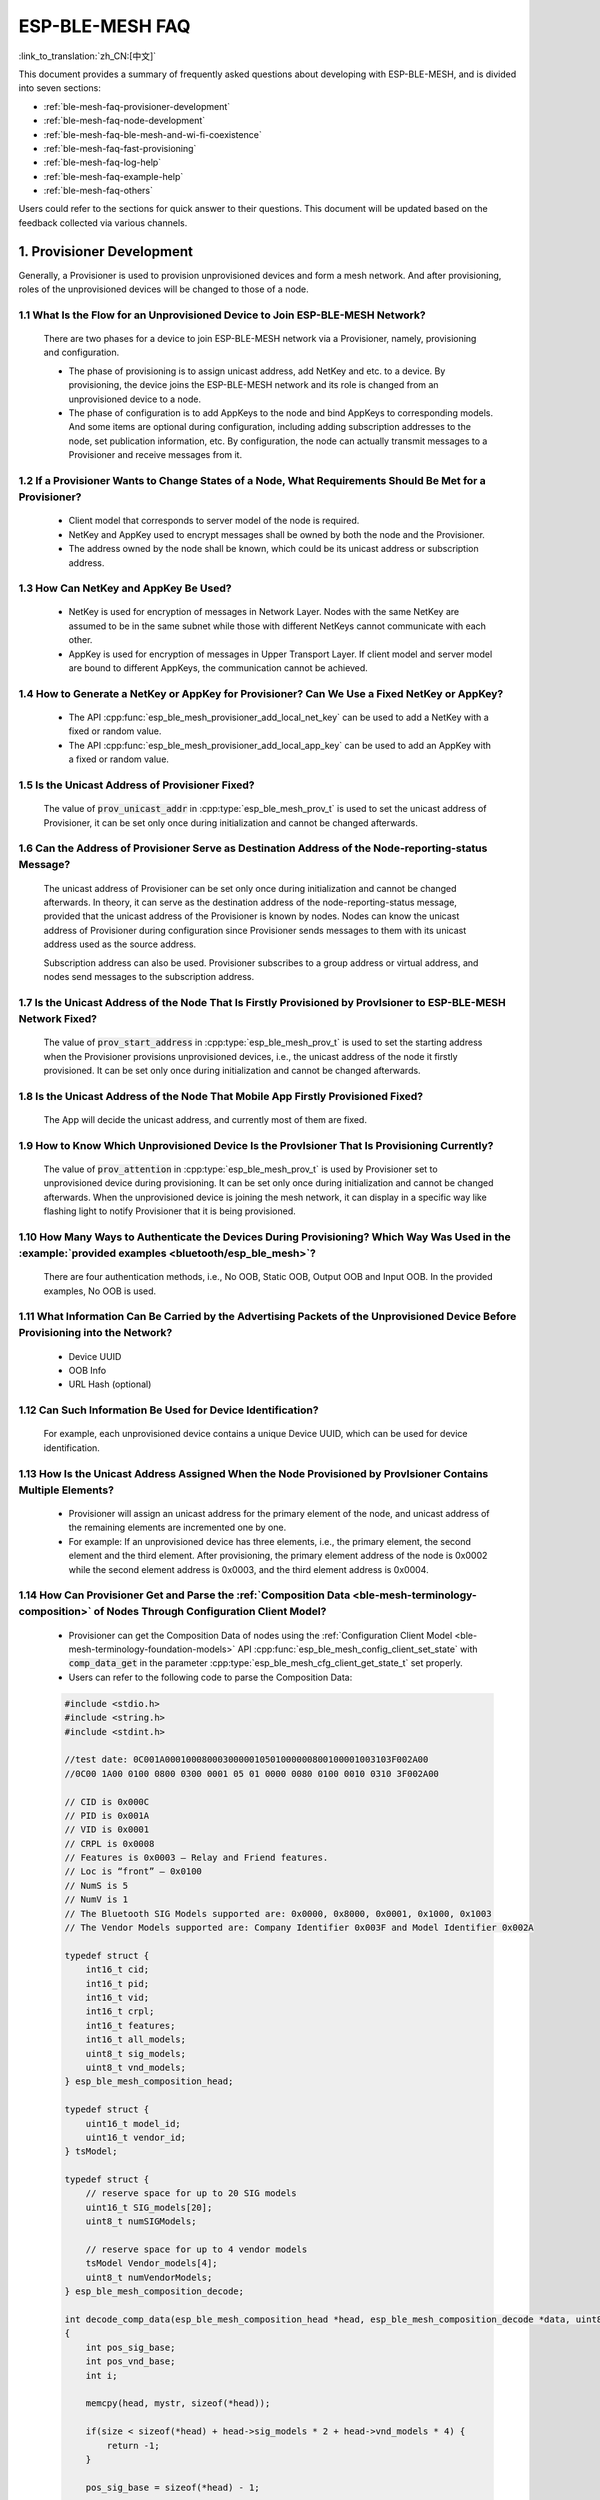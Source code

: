 ESP-BLE-MESH FAQ
================

:link_to_translation:`zh_CN:[中文]`

This document provides a summary of frequently asked questions about developing with ESP-BLE-MESH, and is divided into seven sections:

* :ref:`ble-mesh-faq-provisioner-development`
* :ref:`ble-mesh-faq-node-development`
* :ref:`ble-mesh-faq-ble-mesh-and-wi-fi-coexistence`
* :ref:`ble-mesh-faq-fast-provisioning`
* :ref:`ble-mesh-faq-log-help`
* :ref:`ble-mesh-faq-example-help`
* :ref:`ble-mesh-faq-others`

Users could refer to the sections for quick answer to their questions. This document will be updated based on the feedback collected via various channels.


.. _ble-mesh-faq-provisioner-development:

1. Provisioner Development
--------------------------

Generally, a Provisioner is used to provision unprovisioned devices and form a mesh network. And after provisioning, roles of the unprovisioned devices will be changed to those of a node.

1.1 What Is the Flow for an Unprovisioned Device to Join ESP-BLE-MESH Network?
^^^^^^^^^^^^^^^^^^^^^^^^^^^^^^^^^^^^^^^^^^^^^^^^^^^^^^^^^^^^^^^^^^^^^^^^^^^^^^

    There are two phases for a device to join ESP-BLE-MESH network via a Provisioner, namely, provisioning and configuration.

    - The phase of provisioning is to assign unicast address, add NetKey and etc. to a device. By provisioning, the device joins the ESP-BLE-MESH network and its role is changed from an unprovisioned device to a node.

    - The phase of configuration is to add AppKeys to the node and bind AppKeys to corresponding models. And some items are optional during configuration, including adding subscription addresses to the node, set publication information, etc. By configuration, the node can actually transmit messages to a Provisioner and receive messages from it.

1.2 If a Provisioner Wants to Change States of a Node, What Requirements Should Be Met for a Provisioner?
^^^^^^^^^^^^^^^^^^^^^^^^^^^^^^^^^^^^^^^^^^^^^^^^^^^^^^^^^^^^^^^^^^^^^^^^^^^^^^^^^^^^^^^^^^^^^^^^^^^^^^^^^

    - Client model that corresponds to server model of the node is required.
    - NetKey and AppKey used to encrypt messages shall be owned by both the node and the Provisioner.
    - The address owned by the node shall be known, which could be its unicast address or subscription address.

1.3 How Can NetKey and AppKey Be Used?
^^^^^^^^^^^^^^^^^^^^^^^^^^^^^^^^^^^^^^

    - NetKey is used for encryption of messages in Network Layer. Nodes with the same NetKey are assumed to be in the same subnet while those with different NetKeys cannot communicate with each other.
    - AppKey is used for encryption of messages in Upper Transport Layer. If client model and server model are bound to different AppKeys, the communication cannot be achieved.

1.4 How to Generate a NetKey or AppKey for Provisioner? Can We Use a Fixed NetKey or AppKey?
^^^^^^^^^^^^^^^^^^^^^^^^^^^^^^^^^^^^^^^^^^^^^^^^^^^^^^^^^^^^^^^^^^^^^^^^^^^^^^^^^^^^^^^^^^^^

    - The API :cpp:func:`esp_ble_mesh_provisioner_add_local_net_key` can be used to add a NetKey with a fixed or random value.
    - The API :cpp:func:`esp_ble_mesh_provisioner_add_local_app_key` can be used to add an AppKey with a fixed or random value.

1.5 Is the Unicast Address of Provisioner Fixed?
^^^^^^^^^^^^^^^^^^^^^^^^^^^^^^^^^^^^^^^^^^^^^^^^

    The value of :code:`prov_unicast_addr` in :cpp:type:`esp_ble_mesh_prov_t` is used to set the unicast address of Provisioner, it can be set only once during initialization and cannot be changed afterwards.

1.6 Can the Address of Provisioner Serve as Destination Address of the Node-reporting-status Message?
^^^^^^^^^^^^^^^^^^^^^^^^^^^^^^^^^^^^^^^^^^^^^^^^^^^^^^^^^^^^^^^^^^^^^^^^^^^^^^^^^^^^^^^^^^^^^^^^^^^^^^

    The unicast address of Provisioner can be set only once during initialization and cannot be changed afterwards. In theory, it can serve as the destination address of the node-reporting-status message, provided that the unicast address of the Provisioner is known by nodes. Nodes can know the unicast address of Provisioner during configuration since Provisioner sends messages to them with its unicast address used as the source address.

    Subscription address can also be used. Provisioner subscribes to a group address or virtual address, and nodes send messages to the subscription address.

1.7 Is the Unicast Address of the Node That Is Firstly Provisioned by ProvIsioner to ESP-BLE-MESH Network Fixed?
^^^^^^^^^^^^^^^^^^^^^^^^^^^^^^^^^^^^^^^^^^^^^^^^^^^^^^^^^^^^^^^^^^^^^^^^^^^^^^^^^^^^^^^^^^^^^^^^^^^^^^^^^^^^^^^^^

    The value of :code:`prov_start_address` in :cpp:type:`esp_ble_mesh_prov_t` is used to set the starting address when the Provisioner provisions unprovisioned devices, i.e., the unicast address of the node it firstly provisioned. It can be set only once during initialization and cannot be changed afterwards.

1.8 Is the Unicast Address of the Node That Mobile App Firstly Provisioned Fixed?
^^^^^^^^^^^^^^^^^^^^^^^^^^^^^^^^^^^^^^^^^^^^^^^^^^^^^^^^^^^^^^^^^^^^^^^^^^^^^^^^^

    The App will decide the unicast address, and currently most of them are fixed.

1.9 How to Know Which Unprovisioned Device Is the ProvIsioner That Is Provisioning Currently?
^^^^^^^^^^^^^^^^^^^^^^^^^^^^^^^^^^^^^^^^^^^^^^^^^^^^^^^^^^^^^^^^^^^^^^^^^^^^^^^^^^^^^^^^^^^^^

    The value of :code:`prov_attention` in :cpp:type:`esp_ble_mesh_prov_t` is used by Provisioner set to unprovisioned device during provisioning. It can be set only once during initialization and cannot be changed afterwards. When the unprovisioned device is joining the mesh network, it can display in a specific way like flashing light to notify Provisioner that it is being provisioned.

1.10 How Many Ways to Authenticate the Devices During Provisioning? Which Way Was Used in the :example:`provided examples <bluetooth/esp_ble_mesh>`?
^^^^^^^^^^^^^^^^^^^^^^^^^^^^^^^^^^^^^^^^^^^^^^^^^^^^^^^^^^^^^^^^^^^^^^^^^^^^^^^^^^^^^^^^^^^^^^^^^^^^^^^^^^^^^^^^^^^^^^^^^^^^^^^^^^^^^^^^^^^^^^^^^^^^

    There are four authentication methods, i.e., No OOB, Static OOB, Output OOB and Input OOB. In the provided examples, No OOB is used.

1.11 What Information Can Be Carried by the Advertising Packets of the Unprovisioned Device Before Provisioning into the Network?
^^^^^^^^^^^^^^^^^^^^^^^^^^^^^^^^^^^^^^^^^^^^^^^^^^^^^^^^^^^^^^^^^^^^^^^^^^^^^^^^^^^^^^^^^^^^^^^^^^^^^^^^^^^^^^^^^^^^^^^^^^^^^^^^^

    - Device UUID
    - OOB Info
    - URL Hash (optional)

1.12 Can Such Information Be Used for Device Identification?
^^^^^^^^^^^^^^^^^^^^^^^^^^^^^^^^^^^^^^^^^^^^^^^^^^^^^^^^^^^^

    For example, each unprovisioned device contains a unique Device UUID, which can be used for device identification.

1.13 How Is the Unicast Address Assigned When the Node Provisioned by ProvIsioner Contains Multiple Elements?
^^^^^^^^^^^^^^^^^^^^^^^^^^^^^^^^^^^^^^^^^^^^^^^^^^^^^^^^^^^^^^^^^^^^^^^^^^^^^^^^^^^^^^^^^^^^^^^^^^^^^^^^^^^^^

    - Provisioner will assign an unicast address for the primary element of the node, and unicast address of the remaining elements are incremented one by one.
    - For example: If an unprovisioned device has three elements, i.e., the primary element, the second element and the third element. After provisioning, the primary element address of the node is 0x0002 while the second element address is 0x0003, and the third element address is 0x0004.

1.14 How Can Provisioner Get and Parse the :ref:`Composition Data <ble-mesh-terminology-composition>` of Nodes Through Configuration Client Model?
^^^^^^^^^^^^^^^^^^^^^^^^^^^^^^^^^^^^^^^^^^^^^^^^^^^^^^^^^^^^^^^^^^^^^^^^^^^^^^^^^^^^^^^^^^^^^^^^^^^^^^^^^^^^^^^^^^^^^^^^^^^^^^^^^^^^^^^^^^^^^^^^^^

    - Provisioner can get the Composition Data of nodes using the :ref:`Configuration Client Model <ble-mesh-terminology-foundation-models>` API :cpp:func:`esp_ble_mesh_config_client_set_state` with :code:`comp_data_get` in the parameter :cpp:type:`esp_ble_mesh_cfg_client_get_state_t` set properly.
    - Users can refer to the following code to parse the Composition Data:

    .. code:: c

        #include <stdio.h>
        #include <string.h>
        #include <stdint.h>

        //test date: 0C001A0001000800030000010501000000800100001003103F002A00
        //0C00 1A00 0100 0800 0300 0001 05 01 0000 0080 0100 0010 0310 3F002A00

        // CID is 0x000C
        // PID is 0x001A
        // VID is 0x0001
        // CRPL is 0x0008
        // Features is 0x0003 – Relay and Friend features.
        // Loc is “front” – 0x0100
        // NumS is 5
        // NumV is 1
        // The Bluetooth SIG Models supported are: 0x0000, 0x8000, 0x0001, 0x1000, 0x1003
        // The Vendor Models supported are: Company Identifier 0x003F and Model Identifier 0x002A

        typedef struct {
            int16_t cid;
            int16_t pid;
            int16_t vid;
            int16_t crpl;
            int16_t features;
            int16_t all_models;
            uint8_t sig_models;
            uint8_t vnd_models;
        } esp_ble_mesh_composition_head;

        typedef struct {
            uint16_t model_id;
            uint16_t vendor_id;
        } tsModel;

        typedef struct {
            // reserve space for up to 20 SIG models
            uint16_t SIG_models[20];
            uint8_t numSIGModels;

            // reserve space for up to 4 vendor models
            tsModel Vendor_models[4];
            uint8_t numVendorModels;
        } esp_ble_mesh_composition_decode;

        int decode_comp_data(esp_ble_mesh_composition_head *head, esp_ble_mesh_composition_decode *data, uint8_t *mystr, int size)
        {
            int pos_sig_base;
            int pos_vnd_base;
            int i;

            memcpy(head, mystr, sizeof(*head));

            if(size < sizeof(*head) + head->sig_models * 2 + head->vnd_models * 4) {
                return -1;
            }

            pos_sig_base = sizeof(*head) - 1;

            for(i = 1; i < head->sig_models * 2; i = i + 2) {
                data->SIG_models[i/2] = mystr[i + pos_sig_base] | (mystr[i + pos_sig_base + 1] << 8);
                printf("%d: %4.4x\n", i/2, data->SIG_models[i/2]);
            }

            pos_vnd_base = head->sig_models * 2 + pos_sig_base;

            for(i = 1; i < head->vnd_models * 2; i = i + 2) {
                data->Vendor_models[i/2].model_id = mystr[i + pos_vnd_base] | (mystr[i + pos_vnd_base + 1] << 8);
                printf("%d: %4.4x\n", i/2, data->Vendor_models[i/2].model_id);

                data->Vendor_models[i/2].vendor_id = mystr[i + pos_vnd_base + 2] | (mystr[i + pos_vnd_base + 3] << 8);
                printf("%d: %4.4x\n", i/2, data->Vendor_models[i/2].vendor_id);
            }

            return 0;
        }

        void app_main(void)
        {
            esp_ble_mesh_composition_head head = {0};
            esp_ble_mesh_composition_decode data = {0};
            uint8_t mystr[] = { 0x0C, 0x00, 0x1A, 0x00,
                                0x01, 0x00, 0x08, 0x00,
                                0x03, 0x00, 0x00, 0x01,
                                0x05, 0x01, 0x00, 0x00,
                                0x00, 0x80, 0x01, 0x00,
                                0x00, 0x10, 0x03, 0x10,
                                0x3F, 0x00, 0x2A, 0x00};
            int ret;

            ret = decode_comp_data(&head, &data, mystr, sizeof(mystr));
            if (ret == -1) {
                printf("decode_comp_data error");
            }
        }

1.15 How Can Provisioner Further Configure Nodes Through Obtained Composition Data?
^^^^^^^^^^^^^^^^^^^^^^^^^^^^^^^^^^^^^^^^^^^^^^^^^^^^^^^^^^^^^^^^^^^^^^^^^^^^^^^^^^^^

    Provisioner do the following configuration by calling the :ref:`Configuration Client Model <ble-mesh-terminology-foundation-models>` API :cpp:func:`esp_ble_mesh_config_client_set_state`.

    - Add AppKey to nodes with :code:`app_key_add` in the parameter :cpp:type:`esp_ble_mesh_cfg_client_set_state_t` set properly.
    - Add subscription address to the models of nodes with :code:`model_sub_add` in the parameter :cpp:type:`esp_ble_mesh_cfg_client_set_state_t` set properly.
    - Set publication information to the models of nodes with :code:`model_pub_set` in the parameter :cpp:type:`esp_ble_mesh_cfg_client_set_state_t` set properly.

1.16 Can Nodes Add Corresponding Configurations for Themselves?
^^^^^^^^^^^^^^^^^^^^^^^^^^^^^^^^^^^^^^^^^^^^^^^^^^^^^^^^^^^^^^^

    This method can be used in special cases like testing period.

    - Here is an example to show nodes add new group addresses for their models.

    .. code:: c

        esp_err_t example_add_fast_prov_group_address(uint16_t model_id, uint16_t group_addr)
        {
            const esp_ble_mesh_comp_t *comp = NULL;
            esp_ble_mesh_elem_t *element = NULL;
            esp_ble_mesh_model_t *model = NULL;
            int i, j;

            if (!ESP_BLE_MESH_ADDR_IS_GROUP(group_addr)) {
                return ESP_ERR_INVALID_ARG;
            }

            comp = esp_ble_mesh_get_composition_data();
            if (!comp) {
                return ESP_FAIL;
            }

            for (i = 0; i < comp->element_count; i++) {
                element = &comp->elements[i];
                model = esp_ble_mesh_find_sig_model(element, model_id);
                if (!model) {
                    continue;
                }
                for (j = 0; j < ARRAY_SIZE(model->groups); j++) {
                    if (model->groups[j] == group_addr) {
                        break;
                    }
                }
                if (j != ARRAY_SIZE(model->groups)) {
                    ESP_LOGW(TAG, "%s: Group address already exists, element index: %d", __func__, i);
                    continue;
                }
                for (j = 0; j < ARRAY_SIZE(model->groups); j++) {
                    if (model->groups[j] == ESP_BLE_MESH_ADDR_UNASSIGNED) {
                        model->groups[j] = group_addr;
                        break;
                    }
                }
                if (j == ARRAY_SIZE(model->groups)) {
                    ESP_LOGE(TAG, "%s: Model is full of group addresses, element index: %d", __func__, i);
                }
            }

            return ESP_OK;
        }

.. note::

    When the NVS storage of the node is enabled, group address added and AppKey bound by this method will not be saved in the NVS when the device is powered off currently. These configuration information can only be saved if they are configured by Configuration Client Model.

1.17 How Does Provisioner Control Nodes by Grouping?
^^^^^^^^^^^^^^^^^^^^^^^^^^^^^^^^^^^^^^^^^^^^^^^^^^^^

    Generally there are two approaches to implement group control in ESP-BLE-MESH network, group address approach and virtual address approach. And supposing there are 10 devices, i.e., five devices with blue lights and five devices with red lights.

    - Method 1: 5 blue lights can subscribe to a group address, 5 red lights subscribe to another one. By sending messages to different group addresses, Provisioner can realize group control.

    - Method 2: 5 blue lights can subscribe to a virtual address, 5 red lights subscribe to another one. By sending messages to different virtual addresses, Provisioner can realize group control.

1.18 How Does Provisioner Add Nodes to Multiple Subnets?
^^^^^^^^^^^^^^^^^^^^^^^^^^^^^^^^^^^^^^^^^^^^^^^^^^^^^^^^

    Provisioner can add multiple NetKeys to nodes during configuration, and nodes sharing the same NetKey belong to the same subnet. Provisioner can communicate with nodes on different subnets by using different NetKeys.

1.19 How Does ProvIsioner Know If a Node in the Mesh Network Is Offline?
^^^^^^^^^^^^^^^^^^^^^^^^^^^^^^^^^^^^^^^^^^^^^^^^^^^^^^^^^^^^^^^^^^^^^^^^

    Node offline is usually defined as: the condition that the node cannot be properly communicated with other nodes in the mesh network due to power failure or some other reasons.

    There is no connection between nodes and nodes in the ESP-BLE-MESH network. They communicate with each other through advertising channels.

    An example is given here to show how to detect a node is offline by Provisioner.

    - The node can periodically send heartbeat messages to Provisioner. And if Provisioner failed to receive heartbeat messages in a certain period, the node is considered to be offline.

.. note::

    The heartbeat message should be designed into a single package (less than 11 bytes), so the transmission and reception of it can be more efficient.

1.20 What Operations Should Be Performed When Provisioner Removes Nodes from the Network?
^^^^^^^^^^^^^^^^^^^^^^^^^^^^^^^^^^^^^^^^^^^^^^^^^^^^^^^^^^^^^^^^^^^^^^^^^^^^^^^^^^^^^^^^^

    Usually when Provisioner tries to remove node from the mesh network, the procedure includes three main steps:

    - Firstly, Provisioner adds the node that need to be removed to the "blacklist".

    - Secondly, Provisioner performs the :ref:`Key Refresh procedure <ble-mesh-terminology-network-management>`.

    - Lastly, the node performs node reset procedure, and switches itself to an unprovisioned device.

1.21 In the Key Refresh Procedure, How Does Provisioner Update the Netkey Owned by Nodes?
^^^^^^^^^^^^^^^^^^^^^^^^^^^^^^^^^^^^^^^^^^^^^^^^^^^^^^^^^^^^^^^^^^^^^^^^^^^^^^^^^^^^^^^^^

    - Provisioner updates the NetKey of nodes using the :ref:`Configuration Client Model <ble-mesh-terminology-foundation-models>` API :cpp:func:`esp_ble_mesh_config_client_set_state` with :code:`net_key_update` in the parameter :cpp:type:`esp_ble_mesh_cfg_client_set_state_t` set properly.

    - Provisioner updates the AppKey of nodes using the :ref:`Configuration Client Model <ble-mesh-terminology-foundation-models>` API :cpp:func:`esp_ble_mesh_config_client_set_state` with :code:`app_key_update` in the parameter :cpp:type:`esp_ble_mesh_cfg_client_set_state_t` set properly.

1.22 How Does Provisioner Manage Nodes in the Mesh Network?
^^^^^^^^^^^^^^^^^^^^^^^^^^^^^^^^^^^^^^^^^^^^^^^^^^^^^^^^^^^^

    ESP-BLE-MESH implements several functions related to basic node management in the example, such as :cpp:func:`esp_ble_mesh_store_node_info`. And ESP-BLE-MESH also provides the API :cpp:func:`esp_ble_mesh_provisioner_set_node_name` which can be used to set the node's local name and the API :cpp:func:`esp_ble_mesh_provisioner_get_node_name` which can be used to get the node's local name.

1.23 What Does Provisioner Need When Trying to Control the Server Model of Nodes?
^^^^^^^^^^^^^^^^^^^^^^^^^^^^^^^^^^^^^^^^^^^^^^^^^^^^^^^^^^^^^^^^^^^^^^^^^^^^^^^^^

    Provisioner must include corresponding client model before controlling the server model of nodes.

    Provisioner shall add its local NetKey and AppKey.

    - Provisioner add NetKey by calling the API :cpp:func:`esp_ble_mesh_provisioner_add_local_net_key`.

    - Provisioner add AppKey by calling the API :cpp:func:`esp_ble_mesh_provisioner_add_local_app_key`.

    Provisioner shall configure its own client model.

    - Provisioner bind AppKey to its own client model by calling the API :cpp:func:`esp_ble_mesh_provisioner_bind_app_key_to_local_model`.

1.24 How Does Provisoner Control the Server Model of Nodes?
^^^^^^^^^^^^^^^^^^^^^^^^^^^^^^^^^^^^^^^^^^^^^^^^^^^^^^^^^^^

    ESP-BLE-MESH supports all SIG-defined client models. Provisioner can use these client models to control the server models of nodes. And the client models are divided into 6 categories with each category has the corresponding functions.

    - Configuration Client Model

        - The API :cpp:func:`esp_ble_mesh_config_client_get_state` can be used to get the :cpp:type:`esp_ble_mesh_cfg_client_get_state_t` values of Configuration Server Model.
        - The API :cpp:func:`esp_ble_mesh_config_client_set_state` can be used to set the :cpp:type:`esp_ble_mesh_cfg_client_set_state_t` values of Configuration Server Model.

    - Health Client Model

        - The API :cpp:func:`esp_ble_mesh_health_client_get_state` can be used to get the :cpp:type:`esp_ble_mesh_health_client_get_state_t` values of Health Server Model.
        - The API :cpp:func:`esp_ble_mesh_health_client_set_state` can be used to set the :cpp:type:`esp_ble_mesh_health_client_set_state_t` values of Health Server Model.

    - Generic Client Models

        - The API :cpp:func:`esp_ble_mesh_generic_client_get_state` can be used to get the :cpp:type:`esp_ble_mesh_generic_client_get_state_t` values of Generic Server Models.
        - The API :cpp:func:`esp_ble_mesh_generic_client_set_state` can be used to set the :cpp:type:`esp_ble_mesh_generic_client_set_state_t` values of Generic Server Models.

    - Lighting Client Models

        - The API :cpp:func:`esp_ble_mesh_light_client_get_state` can be used to get the :cpp:type:`esp_ble_mesh_light_client_get_state_t` values of Lighting Server Models.
        - The API :cpp:func:`esp_ble_mesh_light_client_set_state` can be used to set the :cpp:type:`esp_ble_mesh_light_client_set_state_t` values of Lighting Server Models.

    - Sensor Client Models

        - The API :cpp:func:`esp_ble_mesh_sensor_client_get_state` can be used to get the :cpp:type:`esp_ble_mesh_sensor_client_get_state_t` values of Sensor Server Model.
        - The API :cpp:func:`esp_ble_mesh_sensor_client_set_state` can be used to set the :cpp:type:`esp_ble_mesh_sensor_client_set_state_t` values of Sensor Server Model.

    - Time and Scenes Client Models
        - The API :cpp:func:`esp_ble_mesh_time_scene_client_get_state` can be used to get the :cpp:type:`esp_ble_mesh_time_scene_client_get_state_t` values of Time and Scenes Server Models.
        - The API :cpp:func:`esp_ble_mesh_time_scene_client_set_state` can be used to set the :cpp:type:`esp_ble_mesh_time_scene_client_set_state_t` values of Time and Scenes Server Models.


.. _ble-mesh-faq-node-development:

2. Node Development
-------------------

2.1 What Kind of Models Are Included by Nodes?
^^^^^^^^^^^^^^^^^^^^^^^^^^^^^^^^^^^^^^^^^^^^^^

    - In ESP-BLE-MESH, nodes are all composed of a series of models with each model implements some functions of the node.

    - Model has two types, client model and server model. Client model can get and set the states of server model.

    - Model can also be divided into SIG model and vendor model. All behaviors of SIG models are officially defined while behaviors of vendor models are defined by users.

2.2 Is the Format of Messages Corresponding to Each Model Fixed?
^^^^^^^^^^^^^^^^^^^^^^^^^^^^^^^^^^^^^^^^^^^^^^^^^^^^^^^^^^^^^^^^

    - Messages, which consist of opcode and payload, are divided by opcode.

    - The type and the format of the messages corresponding to models are both fixed, which means the messages transmitted between models are fixed.

2.3 Which Functions Can Be Used to Send Messages with the Models of Nodes?
^^^^^^^^^^^^^^^^^^^^^^^^^^^^^^^^^^^^^^^^^^^^^^^^^^^^^^^^^^^^^^^^^^^^^^^^^^

    - For client models, users can use the API :cpp:func:`esp_ble_mesh_client_model_send_msg` to send messages.

    - For server models, users can use the API :cpp:func:`esp_ble_mesh_server_model_send_msg` to send messages.

    - For publication, users call the API :cpp:func:`esp_ble_mesh_model_publish` to publish messages.

2.4 How to Achieve the Transmission of Messages Without Packet Loss?
^^^^^^^^^^^^^^^^^^^^^^^^^^^^^^^^^^^^^^^^^^^^^^^^^^^^^^^^^^^^^^^^^^^^

    Acknowledegd message is needed if users want to transmit messages without packet loss. The default time to wait for corresponding response is set in :ref:`CONFIG_BLE_MESH_CLIENT_MSG_TIMEOUT`. If the sender waits for the response until the timer expires, the corresponding timeout event would be triggered.

.. note::

    Response timeout can be set in the API :cpp:func:`esp_ble_mesh_client_model_send_msg`. The default value (4 seconds) would be applied if the parameter :code:`msg_timeout` is set to **0**.

2.5 How to Send Unacknowledged Messages?
^^^^^^^^^^^^^^^^^^^^^^^^^^^^^^^^^^^^^^^^

    For client models, users can use the API :cpp:func:`esp_ble_mesh_client_model_send_msg` with the parameter :code:`need_rsp` set to :code:`false` to send unacknowledged messages.

    For server models, the messages sent by using the API :cpp:func:`esp_ble_mesh_server_model_send_msg` are always unacknowledged messages.

2.6 How to Add Subscription Address to Models?
^^^^^^^^^^^^^^^^^^^^^^^^^^^^^^^^^^^^^^^^^^^^^^

    Subscription address can be added through Configuration Client Model.

2.7 What Is the Difference Between Messages Sent and Published by Models?
^^^^^^^^^^^^^^^^^^^^^^^^^^^^^^^^^^^^^^^^^^^^^^^^^^^^^^^^^^^^^^^^^^^^^^^^^

    Messages sent by calling the API :cpp:func:`esp_ble_mesh_client_model_send_msg` or :cpp:func:`esp_ble_mesh_server_model_send_msg` will be sent in the duration determined by the Network Transmit state.

    Messages published by calling the API :cpp:func:`esp_ble_mesh_model_publish` will be published determined by the Model Publication state. And the publication of messages is generally periodic or with a fixed number of counts. The publication period and publication count are controlled by the Model Publication state, and can be configured through Configuration Client Model.

2.8 How Many Bytes Can Be Carried When Sending Unsegmented Messages?
^^^^^^^^^^^^^^^^^^^^^^^^^^^^^^^^^^^^^^^^^^^^^^^^^^^^^^^^^^^^^^^^^^^^

    The total payload length (which can be set by users) of unsegmented message is 11 octets, so if the opcode of the message is 2 octets, then the message can carry 9-octets of valid information. For vendor messages, due to the 3-octets opcode, the remaining payload length is 8 octets.

2.9 When Should the :ref:`Relay <ble-mesh-terminology-Features>` Feature of Nodes Be Enabled?
^^^^^^^^^^^^^^^^^^^^^^^^^^^^^^^^^^^^^^^^^^^^^^^^^^^^^^^^^^^^^^^^^^^^^^^^^^^^^^^^^^^^^^^^^^^^^

    Users can enable the Relay feature of all nodes when nodes detected in the mesh network are sparse.

    For dense mesh network, users can choose to just enable the Relay feature of several nodes.

    And users can enable the Relay feature by default if the mesh network size is unknown.

2.10 When Should the :ref:`Proxy <ble-mesh-terminology-Features>` Feature of Node Be Enabled?
^^^^^^^^^^^^^^^^^^^^^^^^^^^^^^^^^^^^^^^^^^^^^^^^^^^^^^^^^^^^^^^^^^^^^^^^^^^^^^^^^^^^^^^^^^^^^

    If the unprovisioned device is expected to be provisioned by a phone, then it should enable the Proxy feature since almost all the phones do not support sending ESP-BLE-MESH packets through advertising bearer currently. And after the unprovisioned device is provisioned successfully and becoming a Proxy node, it will communicate with the phone using GATT bearer and using advertising bearer to communicate with other nodes in the mesh network.

2.11 How to Use the Proxy Filter?
^^^^^^^^^^^^^^^^^^^^^^^^^^^^^^^^^^

    The Proxy filter is used to reduce the number of Network PDUs exchanged between a Proxy Client (e.g., the phone) and a Proxy Server (e.g., the node). And with the Proxy filter, Proxy Client can explicitly request to receive only mesh messages with certain destination addresses from Proxy Server.

2.12 When a Message Can Be Relayed by a Relay Node?
^^^^^^^^^^^^^^^^^^^^^^^^^^^^^^^^^^^^^^^^^^^^^^^^^^^

    If a message need to be relayed, the following conditions should be met.

    - The message is in the mesh network.

    - The message is not sent to the unicast address of the node.

    - The value of TTL in the message is greater than 1.

2.13 If a Message Is Segmented into Several Segments, Should the Other Relay Nodes Just Relay When One of These Segments Is Received or Wait Until the Message Is Received Completely?
^^^^^^^^^^^^^^^^^^^^^^^^^^^^^^^^^^^^^^^^^^^^^^^^^^^^^^^^^^^^^^^^^^^^^^^^^^^^^^^^^^^^^^^^^^^^^^^^^^^^^^^^^^^^^^^^^^^^^^^^^^^^^^^^^^^^^^^^^^^^^^^^^^^^^^^^^^^^^^^^^^^^^^^^^^^^^^^^^^^^^^

    Relay nodes will forward segments when one of them are received rather than keeping waiting until all the segments are received.

2.14 What Is the Principle of Reducing Power Consumption Using :ref:`Low Power <ble-mesh-terminology-Features>` Feature?
^^^^^^^^^^^^^^^^^^^^^^^^^^^^^^^^^^^^^^^^^^^^^^^^^^^^^^^^^^^^^^^^^^^^^^^^^^^^^^^^^^^^^^^^^^^^^^^^^^^^^^^^^^^^^^^^^^^^^^^^

    - When the radio is turned on for listening, the device is consuming energy. When low power feature of the node is enabled, it will turn off its radio in the most of the time.

    - And cooperation is needed between low power node and friend node, thus low power node can receive messages at an appropriate or lower frequency without the need to keep listening.

    - When there are some new messages for low power node, its friend node will store the messages for it. And low power node can poll friend nodes to see if there are new messages at a fixed interval.

2.15 How to Continue the Communication on the Network After Powering-down and Powering-up Again?
^^^^^^^^^^^^^^^^^^^^^^^^^^^^^^^^^^^^^^^^^^^^^^^^^^^^^^^^^^^^^^^^^^^^^^^^^^^^^^^^^^^^^^^^^^^^^^^^

    Enable the configuration :code:`Store ESP-BLE-MESH Node configuration persistently` in `menuconfig`.

2.16 How to Send out the Self-test Results of Nodes?
^^^^^^^^^^^^^^^^^^^^^^^^^^^^^^^^^^^^^^^^^^^^^^^^^^^^

    It is recommended that nodes can publish its self-test results periodically through Health Server Model.

2.17 How to Transmit Information Between Nodes?
^^^^^^^^^^^^^^^^^^^^^^^^^^^^^^^^^^^^^^^^^^^^^^^

    One possible application scenario for transmitting information between nodes is that spray nodes would be triggered once smoke alarm detected high smoke concentration. There are two approaches in implementation.

    - Approach 1 is that spray node subscribes to a group address. When smoke alarm detects high smoke concentration, it will publish a message whose destination address is the group address which has been subscribed by spray node.

    - Approach 2 is that Provisioner can configure the unicast address of spray node to the smoke alarm. When high smoke concentration is detected, smoke alarm can use send messages to the spray node with the spray node's unicast address as the destination address.

2.18 Is Gateway a Must for Nodes Communication?
^^^^^^^^^^^^^^^^^^^^^^^^^^^^^^^^^^^^^^^^^^^^^^^

    - Situation 1: nodes only communicate within the mesh network. In this situation, no gateway is need. ESP-BLE-MESH network is a flooded network, messages in the network have no fixed paths, and nodes can communicate with each other freely.

    - Situation 2: if users want to control the nodes remotely, for example turn on some nodes before getting home, then a gateway is needed.

2.19 When Will the IV Update Procedure Be Performed?
^^^^^^^^^^^^^^^^^^^^^^^^^^^^^^^^^^^^^^^^^^^^^^^^^^^^

    IV Update procedure would be performed once sequence number of messages sent detected by the bottom layer of node reached a critical value.

2.20 How to Perform IV Update Procedure?
^^^^^^^^^^^^^^^^^^^^^^^^^^^^^^^^^^^^^^^^

    Nodes can perform IV Update procedure with Secure Network Beacon.


.. _ble-mesh-faq-ble-mesh-and-wi-fi-coexistence:

3. ESP-BLE-MESH and Wi-Fi Coexistence
-------------------------------------

3.1 Which Modes Does Wi-Fi Support When it Coexists with ESP-BLE-MESH?
^^^^^^^^^^^^^^^^^^^^^^^^^^^^^^^^^^^^^^^^^^^^^^^^^^^^^^^^^^^^^^^^^^^^^^

    Currently only Wi-Fi station mode supports the coexistence.

3.2 Why Is the Wi-Fi Throughput So Low When Wi-Fi and ESP-BLE-MESH Coexist?
^^^^^^^^^^^^^^^^^^^^^^^^^^^^^^^^^^^^^^^^^^^^^^^^^^^^^^^^^^^^^^^^^^^^^^^^^^^

    .. only:: esp32

        The :doc:`ESP32-DevKitC <../../hw-reference/esp32/get-started-devkitc>` board without PSRAM can run properly but the throughput of it is low since it has no PSRAM. When Bluetooth and Wi-Fi coexist, the throughput of ESP32-DevKitC with PSRAM can be stabilized to more than 1 Mbps.

    Some configurations in menuconfig shall be enabled to support PSRAM.

        - ``{IDF_TARGET_NAME}-specific`` > ``Support for external,SPI-connected RAM`` > ``Try to allocate memories of Wi-Fi and LWIP...``
        - ``Bluetooth`` > ``Bluedroid Enable`` > ``BT/BLE will first malloc the memory from the PSRAM``
        - ``Bluetooth`` > ``Bluedroid Enable`` > ``Use dynamic memory allocation in BT/BLE stack``
        - ``Bluetooth`` > ``Bluetooth controller`` > ``BLE full scan feature supported``
        - ``Wi-Fi`` > ``Software controls Wi-Fi/Bluetooth coexistence`` > ``Wi-Fi``


.. _ble-mesh-faq-fast-provisioning:

4. Fast Provisioning
--------------------

4.1 Why Is Fast Provisioning Needed?
^^^^^^^^^^^^^^^^^^^^^^^^^^^^^^^^^^^^

    Normally when they are several unprovisioned devices, users can provision them one by one. But when it comes to a large number of unprovisioned devices (e.g., 100), provisioning them one by one will take huge amount of time. With fast provisioning, users can provision 100 unprovisioned devices in about 50 seconds.

4.2 Why EspBleMesh App Would Wait for a Long Time During Fast Provisioning?
^^^^^^^^^^^^^^^^^^^^^^^^^^^^^^^^^^^^^^^^^^^^^^^^^^^^^^^^^^^^^^^^^^^^^^^^^^^^^^^^^^^^^^^^^^^

    After the App provisioned one Proxy node, it will disconnect from the App during fast provisioning, and reconnect with the App when all the nodes are provisioned.

4.3 Why Is the Number of Node Addresses Displayed in the App Is More than That of Existing Node Addresses?
^^^^^^^^^^^^^^^^^^^^^^^^^^^^^^^^^^^^^^^^^^^^^^^^^^^^^^^^^^^^^^^^^^^^^^^^^^^^^^^^^^^^^^^^^^^^^^^^^^^^^^^^^^

    Each time after a fast provisioning process, and before starting a new one, the node addresses in the App should be cleared, otherwise the number of the node address will be incorrect.

4.4 What Is the Usage of the **count** Value Which Was Input in EspBleMesh App?
^^^^^^^^^^^^^^^^^^^^^^^^^^^^^^^^^^^^^^^^^^^^^^^^^^^^^^^^^^^^^^^^^^^^^^^^^^^^^^^

    The **count** value is provided to the Proxy node which is provisioned by the App so as to determine when to start Proxy advertising in advance.

4.5 When Will Configuration Client Model of the Node Running :Example:`fast_prov_server <bluetooth/esp_ble_mesh/ble_mesh_fast_provision/fast_prov_server>` Example Start to Work?
^^^^^^^^^^^^^^^^^^^^^^^^^^^^^^^^^^^^^^^^^^^^^^^^^^^^^^^^^^^^^^^^^^^^^^^^^^^^^^^^^^^^^^^^^^^^^^^^^^^^^^^^^^^^^^^^^^^^^^^^^^^^^^^^^^^^^^^^^^^^^^^^^^^^^^^^^^^^^^^^^^^^^^^^^^^^^^^^^^^^^^^^^^^^^^^^^^^

    Configuration Client Model will start to work after the Temporary Provisioner functionality is enabled.

4.6 Will the Temporary Provisioner Functionality Be Enabled All the Time?
^^^^^^^^^^^^^^^^^^^^^^^^^^^^^^^^^^^^^^^^^^^^^^^^^^^^^^^^^^^^^^^^^^^^^^^^^

    After the nodes receive messages used to turn on/off lights, all the nodes will disable its Temporary Provisioner functionality and become nodes.


.. _ble-mesh-faq-log-help:

5. Log Help
-----------

You can find meaning of errors or warnings when they appear at the bottom of ESP-BLE-MESH stack.

5.1 What Is the Meaning of Warning ``ran out of retransmit attempts``?
^^^^^^^^^^^^^^^^^^^^^^^^^^^^^^^^^^^^^^^^^^^^^^^^^^^^^^^^^^^^^^^^^^^^^^^^^^^

    When the node transmits a segmented message, and due to some reasons, the receiver does not receive the complete message. Then the node will retransmit the message. When the retransmission count reaches the maximum number, which is 4 currently, then this warning will appear.

5.2 What Is the Meaning of Warning  ``Duplicate found in Network Message Cache``?
^^^^^^^^^^^^^^^^^^^^^^^^^^^^^^^^^^^^^^^^^^^^^^^^^^^^^^^^^^^^^^^^^^^^^^^^^^^^^^^^^^^^

    When the node receives a message, it will compare the message with the ones stored in the network cache. If the same has been found in the cache, which means it has been received before, then the message will be dropped.

5.3 What Is the Meaning of Warning  ``Incomplete timer expired``?
^^^^^^^^^^^^^^^^^^^^^^^^^^^^^^^^^^^^^^^^^^^^^^^^^^^^^^^^^^^^^^^^^^^^

    When the node does not receive all the segments of a segmented message during a certain period (e.g., 10 seconds), then the Incomplete timer will expire and this warning will appear.

5.4 What Is the Meaning of Warning  ``No matching TX context for ack``?
^^^^^^^^^^^^^^^^^^^^^^^^^^^^^^^^^^^^^^^^^^^^^^^^^^^^^^^^^^^^^^^^^^^^^^^^^^^

    When the node receives a segment ack and it does not find any self-send segmented message related with this ack, then this warning will appear.

5.5 What Is the Meaning of Warning  ``No free dlots for new incoming segmented messages``?
^^^^^^^^^^^^^^^^^^^^^^^^^^^^^^^^^^^^^^^^^^^^^^^^^^^^^^^^^^^^^^^^^^^^^^^^^^^^^^^^^^^^^^^^^^^^^

    When the node has no space for receiving new segmented message, this warning will appear. Users can make the space larger through the configuration :ref:`CONFIG_BLE_MESH_RX_SEG_MSG_COUNT`.

5.6 What Is the Meaning of Error ``Model not bound to Appkey 0x0000``?
^^^^^^^^^^^^^^^^^^^^^^^^^^^^^^^^^^^^^^^^^^^^^^^^^^^^^^^^^^^^^^^^^^^^^^^^^^^

    When the node sends messages with a model and the model has not been bound to the AppKey with AppKey Index 0x000, then this error will appear.

5.7 What Is the Meaning of Error ``Busy sending message to DST xxxx``?
^^^^^^^^^^^^^^^^^^^^^^^^^^^^^^^^^^^^^^^^^^^^^^^^^^^^^^^^^^^^^^^^^^^^^^^^^^^

   This error means client model of the node has transmitted a message to the target node and now is waiting for a response, users can not send messages to the same node with the same unicast address. After the corresponding response is received or timer is expired, then another message can be sent.


.. _ble-mesh-faq-example-help:

6. Example Help
---------------

6.1 How Are the ESP-BLE-MESH Callback Functions Classified?
^^^^^^^^^^^^^^^^^^^^^^^^^^^^^^^^^^^^^^^^^^^^^^^^^^^^^^^^^^^

    - The API :cpp:func:`esp_ble_mesh_register_prov_callback` is used to register callback function used to handle provisioning and networking related events.
    - The API :cpp:func:`esp_ble_mesh_register_config_client_callback` is used to register callback function used to handle Configuration Client Model related events.
    - The API :cpp:func:`esp_ble_mesh_register_config_server_callback` is used to register callback function used to handle Configuration Server Model related events.
    - The API :cpp:func:`esp_ble_mesh_register_health_client_callback` is used to register callback function used to handle Health Client Model related events.
    - The API :cpp:func:`esp_ble_mesh_register_health_server_callback` is used to register callback function used to handle Health Server Model related events.
    - The API :cpp:func:`esp_ble_mesh_register_generic_client_callback` is used to register callback function used to handle Generic Client Models related events.
    - The API :cpp:func:`esp_ble_mesh_register_light_client_callback` is used to register callback function used to handle Lighting Client Models related events.
    - The API :cpp:func:`esp_ble_mesh_register_sensor_client_callback` is used to register callback function used to handle Sensor Client Model related events.
    - The API :cpp:func:`esp_ble_mesh_register_time_scene_client_callback` is used to register callback function used to handle Time and Scenes Client Models related events.
    - The API :cpp:func:`esp_ble_mesh_register_custom_model_callback` is used to register callback function used to handle vendor model and unrealized server models related events.


.. _ble-mesh-faq-others:

7. Others
---------

7.1 How to Print the Message Context?
^^^^^^^^^^^^^^^^^^^^^^^^^^^^^^^^^^^^^

    The examples use :cpp:func:`ESP_LOG_BUFFER_HEX` to print the message context while the ESP-BLE-MESH protocol stack uses :cpp:func:`bt_hex`.

7.2 Which API Can Be Used to Restart {IDF_TARGET_NAME}?
^^^^^^^^^^^^^^^^^^^^^^^^^^^^^^^^^^^^^^^^^^^^^^^^^^^^^^^

    The API :cpp:func:`esp_restart`.

7.3 How to Monitor the Remaining Space of the Stack of a Task?
^^^^^^^^^^^^^^^^^^^^^^^^^^^^^^^^^^^^^^^^^^^^^^^^^^^^^^^^^^^^^^

    The API :cpp:func:`vTaskList` can be used to print the remaining space of the task stack periodically.

7.4 How to Change the Level of Log Without Changing the Menuconfig Output Level?
^^^^^^^^^^^^^^^^^^^^^^^^^^^^^^^^^^^^^^^^^^^^^^^^^^^^^^^^^^^^^^^^^^^^^^^^^^^^^^^^

    The API :cpp:func:`esp_log_level_set` can be used to change the log output level rather than using menuconfig to change it.
